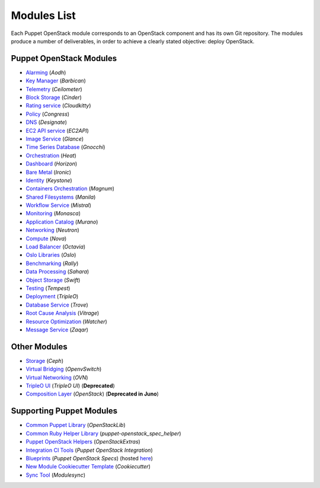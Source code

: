 ============
Modules List
============

Each Puppet OpenStack module corresponds to an OpenStack component and has its
own Git repository. The modules produce a number of deliverables, in order to
achieve a clearly stated objective: deploy OpenStack.

Puppet OpenStack Modules
========================
* `Alarming <http://git.openstack.org/cgit/openstack/puppet-aodh/>`_ (*Aodh*)
* `Key Manager <http://git.openstack.org/cgit/openstack/puppet-barbican/>`_ (*Barbican*)
* `Telemetry <http://git.openstack.org/cgit/openstack/puppet-ceilometer/>`_ (*Ceilometer*)
* `Block Storage <http://git.openstack.org/cgit/openstack/puppet-cinder/>`_ (*Cinder*)
* `Rating service <http://git.openstack.org/cgit/openstack/puppet-cloudkitty/>`_ (*Cloudkitty*)
* `Policy <http://git.openstack.org/cgit/openstack/puppet-congress/>`_ (*Congress*)
* `DNS <http://git.openstack.org/cgit/openstack/puppet-designate/>`_ (*Designate*)
* `EC2 API service <http://git.openstack.org/cgit/openstack/puppet-ec2api/>`_ (*EC2API*)
* `Image Service <http://git.openstack.org/cgit/openstack/puppet-glance/>`_ (*Glance*)
* `Time Series Database <http://git.openstack.org/cgit/openstack/puppet-gnocchi/>`_ (*Gnocchi*)
* `Orchestration <http://git.openstack.org/cgit/openstack/puppet-heat/>`_ (*Heat*)
* `Dashboard <http://git.openstack.org/cgit/openstack/puppet-horizon/>`_ (*Horizon*)
* `Bare Metal <http://git.openstack.org/cgit/openstack/puppet-ironic/>`_ (*Ironic*)
* `Identity <http://git.openstack.org/cgit/openstack/puppet-keystone/>`_ (*Keystone*)
* `Containers Orchestration <http://git.openstack.org/cgit/openstack/puppet-magnum/>`_ (*Magnum*)
* `Shared Filesystems <http://git.openstack.org/cgit/openstack/puppet-manila/>`_ (*Manila*)
* `Workflow Service <http://git.openstack.org/cgit/openstack/puppet-mistral/>`_ (*Mistral*)
* `Monitoring <http://git.openstack.org/cgit/openstack/puppet-monasca/>`_ (*Monasca*)
* `Application Catalog <http://git.openstack.org/cgit/openstack/puppet-murano/>`_ (*Murano*)
* `Networking <http://git.openstack.org/cgit/openstack/puppet-neutron/>`_ (*Neutron*)
* `Compute <http://git.openstack.org/cgit/openstack/puppet-nova/>`_ (*Nova*)
* `Load Balancer <http://git.openstack.org/cgit/openstack/puppet-octavia/>`_ (*Octavia*)
* `Oslo Libraries <http://git.openstack.org/cgit/openstack/puppet-oslo/>`_ (*Oslo*)
* `Benchmarking <http://git.openstack.org/cgit/openstack/puppet-rally/>`_ (*Rally*)
* `Data Processing <http://git.openstack.org/cgit/openstack/puppet-sahara/>`_ (*Sahara*)
* `Object Storage <http://git.openstack.org/cgit/openstack/puppet-swift/>`_ (*Swift*)
* `Testing <http://git.openstack.org/cgit/openstack/puppet-tempest/>`_ (*Tempest*)
* `Deployment <http://git.openstack.org/cgit/openstack/puppet-tripleo/>`_ (*TripleO*)
* `Database Service <http://git.openstack.org/cgit/openstack/puppet-trove/>`_ (*Trove*)
* `Root Cause Analysis <http://git.openstack.org/cgit/openstack/puppet-vitrage/>`_ (*Vitrage*)
* `Resource Optimization <http://git.openstack.org/cgit/openstack/puppet-watcher/>`_ (*Watcher*)
* `Message Service <http://git.openstack.org/cgit/openstack/puppet-zaqar/>`_ (*Zaqar*)

Other Modules
=============
* `Storage <http://git.openstack.org/cgit/openstack/puppet-ceph/>`_ (*Ceph*)
* `Virtual Bridging <http://git.openstack.org/cgit/openstack/puppet-vswitch>`_ (*OpenvSwitch*)
* `Virtual Networking <http://git.openstack.org/cgit/openstack/puppet-ovn>`_ (*OVN*)
* `TripleO UI <http://git.openstack.org/cgit/openstack/puppet-tuskar/>`_ (*TripleO UI*) (**Deprecated**)
* `Composition Layer <http://git.openstack.org/cgit/stackforge/puppet-openstack/>`_ (*OpenStack*) (**Deprecated in Juno**)


Supporting Puppet Modules
=========================

* `Common Puppet Library <http://git.openstack.org/cgit/openstack/puppet-openstacklib/>`_ (*OpenStackLib*)
* `Common Ruby Helper Library <http://git.openstack.org/cgit/openstack/puppet-openstack_spec_helper/>`_ (*puppet-openstack_spec_helper*)
* `Puppet OpenStack Helpers <http://git.openstack.org/cgit/openstack/puppet-openstack_extras/>`_ (*OpenStackExtras*)
* `Integration CI Tools <http://git.openstack.org/cgit/openstack/puppet-openstack-integration>`_ (*Puppet OpenStack Integration*)
* `Blueprints <http://git.openstack.org/cgit/openstack/puppet-openstack-specs>`_ (*Puppet OpenStack Specs*) (hosted `here <http://specs.openstack.org/openstack/puppet-openstack-specs/>`_)
* `New Module Cookiecutter Template <http://git.openstack.org/cgit/openstack/puppet-openstack-cookiecutter>`_ (*Cookiecutter*)
* `Sync Tool <http://git.openstack.org/cgit/openstack/puppet-modulesync-configs>`_ (*Modulesync*)
